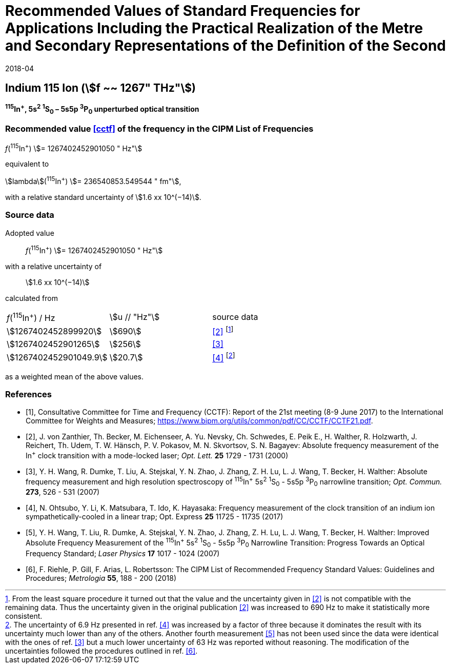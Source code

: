 = Recommended Values of Standard Frequencies for Applications Including the Practical Realization of the Metre and Secondary Representations of the Definition of the Second
:appendix: 2
:partnumber: 1
:edition: 9
:copyright-year: 2019
:language: en
:docnumber:
:title-appendix-en: Recommended Values of Standard Frequencies for Applications Including the Practical Realization of the Metre and Secondary Representations of the Definition of the Second: Indium 115 Ion (stem:[f ~~ 1267" THz"])
:title-appendix-fr:
:title-en: The International System of Units
:title-fr: Le système international d’unités
:doctype: mise-en-pratique
:parent-document: si-brochure.adoc
:committee-acronym: CCL-CCTF-WGFS
:committee-en: CCL-CCTF Frequency Standards Working Group
:si-aspect: m_c_deltanu
:docstage: in-force
:confirmed-date: 2017-06
:revdate: 2018-04
:docsubstage: 60
:imagesdir: images
:mn-document-class: bipm
:mn-output-extensions: xml,html,pdf,rxl
:local-cache-only:
:data-uri-image:

== Indium 115 Ion (stem:[f ~~ 1267" THz"])

*^115^In^+^, 5s^2^ ^1^S~0~ – 5s5p ^3^P~0~ unperturbed optical transition*

=== Recommended value <<cctf>> of the frequency in the CIPM List of Frequencies

_f_(^115^In^+^) stem:[= 1267402452901050 " Hz"]

equivalent to

stem:[lambda](^115^In^+^) stem:[= 236540853.549544 " fm"],

with a relative standard uncertainty of stem:[1.6 xx 10^(−14)].

=== Source data

Adopted value:: _f_(^115^In^+^) stem:[= 1267402452901050 " Hz"]
with a relative uncertainty of:: stem:[1.6 xx 10^(−14)]
calculated from::

[%unnumbered]
|===
| _f_(^115^In^+^) / Hz | stem:[u // "Hz"] | source data
| stem:[1267402452899920] | stem:[690] | <<zanthier>> footnote:[From the least square procedure it turned out that the value and the uncertainty given in <<zanthier>> is not compatible with the remaining data. Thus the uncertainty given in the original publication <<zanthier>> was increased to 690 Hz to make it statistically more consistent.]
| stem:[1267402452901265] | stem:[256] | <<wang_dumke>>
| stem:[1267402452901049.9] | stem:[20.7] | <<ohtsubo>> footnote:[The uncertainty of 6.9 Hz presented in ref. <<ohtsubo>> was increased by a factor of three because it dominates the result with its uncertainty much lower than any of the others. Another fourth measurement <<wang_liu>> has not been used since the data were identical with the ones of ref. <<wang_dumke>> but a much lower uncertainty of 63 Hz was reported without reasoning. The modification of the uncertainties followed the procedures outlined in ref. <<riehle>>.]
|===

as a weighted mean of the above values.

[bibliography]
=== References

* [[[cctf,1]]], Consultative Committee for Time and Frequency (CCTF): Report of the 21st meeting (8-9 June 2017) to the International Committee for Weights and Measures; https://www.bipm.org/utils/common/pdf/CC/CCTF/CCTF21.pdf.

* [[[zanthier,2]]], J. von Zanthier, Th. Becker, M. Eichenseer, A. Yu. Nevsky, Ch. Schwedes, E. Peik E., H. Walther, R. Holzwarth, J. Reichert, Th. Udem, T. W. Hänsch, P. V. Pokasov, M. N. Skvortsov, S. N. Bagayev: Absolute frequency measurement of the In^+^ clock transition with a mode-locked laser; _Opt. Lett._ *25* 1729 - 1731 (2000)

* [[[wang_dumke,3]]], Y. H. Wang, R. Dumke, T. Liu, A. Stejskal, Y. N. Zhao, J. Zhang, Z. H. Lu, L. J. Wang, T. Becker, H. Walther: Absolute frequency measurement and high resolution spectroscopy of ^115^In^+^ 5s^2^ ^1^S~0~ - 5s5p ^3^P~0~ narrowline transition; _Opt. Commun._ *273*, 526 - 531 (2007)

* [[[ohtsubo,4]]], N. Ohtsubo, Y. Li, K. Matsubara, T. Ido, K. Hayasaka: Frequency measurement of the clock transition of an indium ion sympathetically-cooled in a linear trap; Opt. Express *25* 11725 - 11735 (2017)

* [[[wang_liu,5]]], Y. H. Wang, T. Liu, R. Dumke, A. Stejskal, Y. N. Zhao, J. Zhang, Z. H. Lu, L. J. Wang, T. Becker, H. Walther: Improved Absolute Frequency Measurement of the ^115^In^+^ 5s^2^ ^1^S~0~ - 5s5p ^3^P~0~ Narrowline Transition: Progress Towards an Optical Frequency Standard; _Laser Physics_ *17* 1017 - 1024 (2007)

* [[[riehle,6]]], F. Riehle, P. Gill, F. Arias, L. Robertsson: The CIPM List of Recommended Frequency Standard Values: Guidelines and Procedures; _Metrologia_ *55*, 188 - 200 (2018)